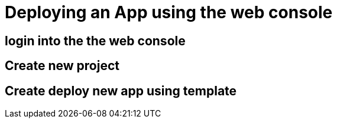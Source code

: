 = Deploying an App using the web console

== login into the the web console

== Create new project

== Create deploy new app using template
